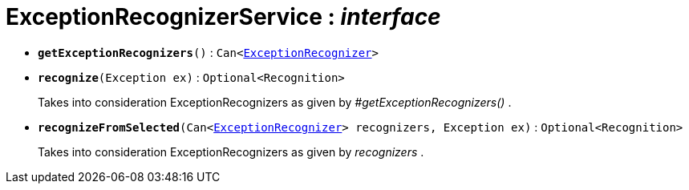 = ExceptionRecognizerService : _interface_





* `[teal]#*getExceptionRecognizers*#()` : `Can<xref:system:generated:index/ExceptionRecognizer.adoc[ExceptionRecognizer]>`


* `[teal]#*recognize*#(Exception ex)` : `Optional<Recognition>`
+
Takes into consideration ExceptionRecognizers as given by _#getExceptionRecognizers()_ .


* `[teal]#*recognizeFromSelected*#(Can<xref:system:generated:index/ExceptionRecognizer.adoc[ExceptionRecognizer]> recognizers, Exception ex)` : `Optional<Recognition>`
+
Takes into consideration ExceptionRecognizers as given by _recognizers_ .
